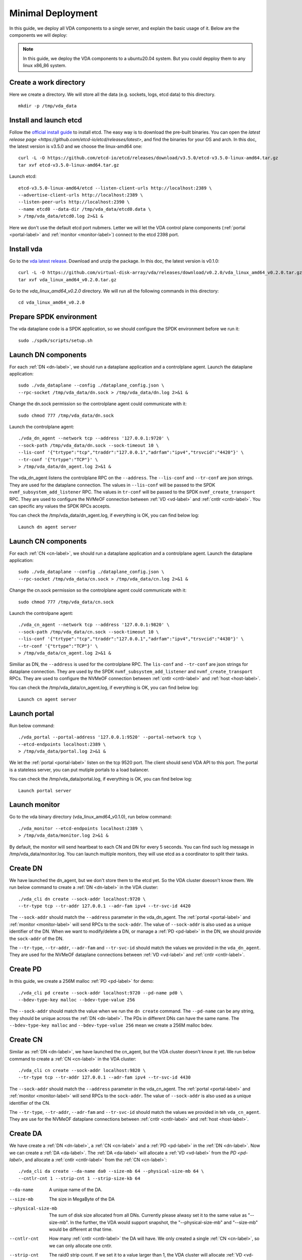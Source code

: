 .. _minimal-deployment-label:

Minimal Deployment
==================

In this guide, we deploy all VDA components to a single server, and
explain the basic usage of it. Below are the components we will deploy:

.. image:: /images/minimal_deployment.png

.. note:: In this guide, we deploy the VDA components to a ubuntu20.04
   system. But you could depploy them to any linux x86_86 system.



Create a work directory
^^^^^^^^^^^^^^^^^^^^^^^^^
Here we create a directory. We will store all the data (e.g. sockets,
logs, etcd data) to this directory. ::

  mkdir -p /tmp/vda_data

Install and launch etcd
^^^^^^^^^^^^^^^^^^^^^^^
Follow the `official install guide <https://etcd.io/docs/latest/install/>`_
to install etcd. The easy way is to download the pre-built
binaries. You can open the
`latest release page <https://github.com/etcd-io/etcd/releases/latest>`,
and find the binaries for your OS and arch. In this doc, the latest
version is v3.5.0 and we choose the linux-amd64 one::

  curl -L -O https://github.com/etcd-io/etcd/releases/download/v3.5.0/etcd-v3.5.0-linux-amd64.tar.gz
  tar xvf etcd-v3.5.0-linux-amd64.tar.gz

Launch etcd::

  etcd-v3.5.0-linux-amd64/etcd --listen-client-urls http://localhost:2389 \
  --advertise-client-urls http://localhost:2389 \
  --listen-peer-urls http://localhost:2390 \
  --name etcd0 --data-dir /tmp/vda_data/etcd0.data \
  > /tmp/vda_data/etcd0.log 2>&1 &

Here we don't use the default etcd port nubmers. Letter we will let
the VDA control plane components (:ref:`portal <portal-label>` and
:ref:`monitor <monitor-label>`) connect to the etcd 2398 port.

Install vda
^^^^^^^^^^^
Go to the `vda latest release <https://github.com/virtual-disk-array/vda/releases/latest>`_.
Download and unzip the package. In this doc, the latest version is
v0.1.0::

  curl -L -O https://github.com/virtual-disk-array/vda/releases/download/v0.2.0/vda_linux_amd64_v0.2.0.tar.gz
  tar xvf vda_linux_amd64_v0.2.0.tar.gz

Go to the `vda_linux_amd64_v0.2.0` directory. We will run all the
following commands in this directory::

  cd vda_linux_amd64_v0.2.0


Prepare SPDK environment
^^^^^^^^^^^^^^^^^^^^^^^^
The vda dataplane code is a SPDK application, so we should configure
the SPDK environment before we run it::

  sudo ./spdk/scripts/setup.sh


Launch DN components
^^^^^^^^^^^^^^^^^^^^
For each :ref:`DN <dn-label>`, we should run a dataplane application
and a controlplane agent. Launch the dataplane application::

  sudo ./vda_dataplane --config ./dataplane_config.json \
  --rpc-socket /tmp/vda_data/dn.sock > /tmp/vda_data/dn.log 2>&1 &

Change the dn.sock permission so the controlplane agent could
communicate with it::

  sudo chmod 777 /tmp/vda_data/dn.sock

Launch the controlplane agent::

  ./vda_dn_agent --network tcp --address '127.0.0.1:9720' \
  --sock-path /tmp/vda_data/dn.sock --sock-timeout 10 \
  --lis-conf '{"trtype":"tcp","traddr":"127.0.0.1","adrfam":"ipv4","trsvcid":"4420"}' \
  --tr-conf '{"trtype":"TCP"}' \
  > /tmp/vda_data/dn_agent.log 2>&1 &

The vda_dn_agent listens the controlplane RPC on the ``--address``.
The ``--lis-conf`` and ``--tr-conf`` are json strings. They are used
for the dataplane connection. The values in ``--lis-conf`` will be
passed to the SPDK ``nvmf_subsystem_add_listener`` RPC. The values in
``tr-conf`` will be passed to the SPDK ``nvmf_create_transport``
RPC. They are used to configure the NVMeOF connection between :ref:`VD
<vd-label>` and :ref:`cntlr <cntlr-label>`.  You can specific any
values the SPDK RPCs accepts.

You can check the /tmp/vda_data/dn_agent.log, if everything is OK, you
can find below log::

  Launch dn agent server

Launch CN components
^^^^^^^^^^^^^^^^^^^^
For each :ref:`CN <cn-label>`, we should run a dataplane application
and a controlplane agent. Launch the dataplane application::

  sudo ./vda_dataplane --config ./dataplane_config.json \
  --rpc-socket /tmp/vda_data/cn.sock > /tmp/vda_data/cn.log 2>&1 &

Change the cn.sock permission so the controlplane agent could
communicate with it::

  sudo chmod 777 /tmp/vda_data/cn.sock

Launch the controlpane agent::

  ./vda_cn_agent --network tcp --address '127.0.0.1:9820' \
  --sock-path /tmp/vda_data/cn.sock --sock-timeout 10 \
  --lis-conf '{"trtype":"tcp","traddr":"127.0.0.1","adrfam":"ipv4","trsvcid":"4430"}' \
  --tr-conf '{"trtype":"TCP"}' \
  > /tmp/vda_data/cn_agent.log 2>&1 &

Similiar as DN, the ``--address`` is used for the controlplane
RPC. The ``lis-conf`` and ``--tr-conf`` are json strings for dataplane
connection. They are used by the SPDK ``nvmf_subsystem_add_listener``
and ``nvmf_create_transport`` RPCs. They are used to configure the
NVMeOF connection between :ref:`cntlr <cntlr-label>` and :ref:`host
<host-label>`.

You can check the /tmp/vda_data/cn_agent.log, if everything is OK, you
can find below log::

  Launch cn agent server

Launch portal
^^^^^^^^^^^^^
Run below command::

  ./vda_portal --portal-address '127.0.0.1:9520' --portal-network tcp \
  --etcd-endpoints localhost:2389 \
  > /tmp/vda_data/portal.log 2>&1 &

We let the :ref:`portal <portal-label>` listen on the tcp 9520
port. The client should send VDA API to this port. The portal is a
stateless server, you can put mutiple portals to a load balancer.

You can check the /tmp/vda_data/portal.log, if everything is OK, you
can find below log::

  Launch portal server

Launch monitor
^^^^^^^^^^^^^^
Go to the vda binary directory (vda_linux_amd64_v0.1.0), run below command::

  ./vda_monitor --etcd-endpoints localhost:2389 \
  > /tmp/vda_data/monitor.log 2>&1 &

By default, the monitor will send heartbeat to each CN and DN for
every 5 seconds. You can find such log message in
/tmp/vda_data/monitor.log. You can launch multiple monitors, they will
use etcd as a coordinator to split their tasks.

Create DN
^^^^^^^^^
We have launched the dn_agent, but we don't store them to the etcd
yet. So the VDA cluster doeosn't know them. We run below command to
create a :ref:`DN <dn-label>` in the VDA cluster::

  ./vda_cli dn create --sock-addr localhost:9720 \
  --tr-type tcp --tr-addr 127.0.0.1 --adr-fam ipv4 --tr-svc-id 4420

The ``--sock-addr`` should match the ``--address`` parameter in the
vda_dn_agent. The :ref:`portal <portal-label>` and :ref:`monitor <monitor-label>`
will send RPCs to the ``sock-addr``. The value of ``--sock-addr`` is
also used as a unique identifier of the DN. When we want to
modify/delete a DN, or manage a :ref:`PD <pd-label>` in the DN, we
should provide the ``sock-addr`` of the DN.

The ``--tr-type``, ``--tr-addr``, ``--adr-fam`` and ``--tr-svc-id``
should match the values we provided in the ``vda_dn_agent``. They are
used for the NVMeOF dataplane connections between :ref:`VD <vd-label>`
and :ref:`cntlr <cntlr-label>`.

Create PD
^^^^^^^^^
In this guide, we create a 256M malloc :ref:`PD <pd-label>` for demo::

  ./vda_cli pd create --sock-addr localhost:9720 --pd-name pd0 \
  --bdev-type-key malloc --bdev-type-value 256

The ``--sock-addr`` should match the value when we run the ``dn create``
command. The ``--pd-name`` can be any string, they should be unique
across the :ref:`DN <dn-label>`. The PDs in different DNs can have the
same name. The ``--bdev-type-key malloc`` and ``--bdev-type-value 256``
mean we create a 256M malloc bdev.

Create CN
^^^^^^^^^
Similar as :ref:`DN <dn-label>`, we have launched the cn_agent, but
the VDA cluster doesn't know it yet. We run below command to create a
:ref:`CN <cn-label>` in the VDA cluster::

  ./vda_cli cn create --sock-addr localhost:9820 \
  --tr-type tcp --tr-addr 127.0.0.1 --adr-fam ipv4 --tr-svc-id 4430

The ``--sock-addr`` should match the ``--address`` parameter in the
vda_cn_agent. The :ref:`portal <portal-label>` and :ref:`monitor <monitor-label>`
will send RPCs to the ``sock-addr``. The value of ``--sock-addr`` is
also used as a unique identifier of the CN.

The ``--tr-type``, ``--tr-addr``, ``--adr-fam`` and ``--tr-svc-id``
should match the values we provided in teh ``vda_cn_agent``. They are
use for the NVMeOF dataplane connections between :ref:`cntlr <cntlr-label>`
and :ref:`host <host-label>`.

Create DA
^^^^^^^^^
We have create a :ref:`DN <dn-label>`, a :ref:`CN <cn-label>` and a
:ref:`PD <pd-label>` in the :ref:`DN <dn-label>`. Now we can create a
:ref:`DA <da-label>`. The :ref:`DA <da-label>` will allocate a
:ref:`VD <vd-label>` from the `PD <pd-label>`, and allocate a
:ref:`cntlr <cntlr-label>` from the :ref:`CN <cn-label>`::

  ./vda_cli da create --da-name da0 --size-mb 64 --physical-size-mb 64 \
  --cntlr-cnt 1 --strip-cnt 1 --strip-size-kb 64

--da-name
  A unique name of the DA.
--size-mb
  The size in MegaByte of the DA
--physical-size-mb
  The sum of disk size allocated from all DNs. Currently please alwasy
  set it to the same value as "--size-mb". In the further, the VDA
  would support snapshot, the "\-\-physical-size-mb" and "\-\-size-mb"
  would be different at that time.
--cntlr-cnt
  How many :ref:`cntlr <cntlr-label>` the DA will have. We only
  created a single :ref:`CN <cn-label>`, so we can only allocate one
  cntlr.
--strip-cnt
  The raid0 strip count. If we set it to a value larger than 1, the
  VDA cluster will allocate :ref:`VD <vd-label>` from multiple
  :ref:`DN <dn-label>`. In our demo, we only have a single DN, so we
  can only set it to 1.
--strip-size-kb
  The strip size of raid0

If everything is OK, we would get below response::

  {
    "reply_info": {
      "req_id": "9cb5476a-04c6-4889-9348-a66a3f262602",
      "reply_msg": "succeed"
    }
  }


Please note: the ``"reply_msg": "succeed"`` means the DA information
has been stored to the etcd cluster. It doesn't mean the DA has been
created successfully. To verify whether the DA has any problem, you
should use the ``da get`` command to get the DA status.

Get DA status
^^^^^^^^^^^^^
Run below command to get the DA status::

  ./vda_cli da get --da-name da0

If everything is OK, we would get below response::

  {
    "reply_info": {
      "req_id": "03d6b8c3-bdb8-48a5-826e-fd7a63f524a6",
      "reply_msg": "succeed"
    },
    "disk_array": {
      "da_id": "69b60fb6d26e4618898e9a5bfc3941a7",
      "da_name": "da0",
      "da_conf": {
        "qos": {},
        "strip_cnt": 1,
        "strip_size_kb": 64
      },
      "cntlr_list": [
        {
          "cntlr_id": "f18e8e72a6c0451b93dcf2cf73836c91",
          "sock_addr": "localhost:9820",
          "is_primary": true,
          "err_info": {
            "timestamp": "2021-06-21 03:35:13.330887351 +0000 UTC"
          }
        }
      ],
      "grp_list": [
        {
          "grp_id": "b1d4adb7af74463b949edf664ea6aee8",
          "size": 67108864,
          "err_info": {
            "timestamp": "2021-06-21 03:35:12.858939088 +0000 UTC"
          },
          "vd_list": [
            {
              "vd_id": "2b37602b47e84e61bddd06133ca3c192",
              "sock_addr": "localhost:9720",
              "pd_name": "pd0",
              "size": 67108864,
              "qos": {},
              "be_err_info": {
                "timestamp": "2021-06-21 03:35:11.15086787 +0000 UTC"
              },
              "fe_err_info": {
                "timestamp": "2021-06-21 03:35:12.786866942 +0000 UTC"
              }
            }
          ]
        }
      ]
    }
  }


The ``cntlr_list`` represent all the :ref:`cntlrs <cntlr-label>` the
DA has. The da0 has only 1 cntlr, which is allcoated from the DN
``localhost:9820`` and it is the primary cntlr. The ``err_info`` only
has a timestamp, which means the error code is 0 (because GRPC omit 0
value). So the cntlr has no problem.

The :ref:`VDs <vd-label>` are aggregated to group. You can find all
groups in the ``grp_list`` field. Here we only have a single group and
a single vd. The ``be_err_info`` indicate the error information on the
:ref:`DN <dn-label>`. The ``fe_err_info`` indicate the error information
on the :ref:`CN <cn-label>`. Similary as the the cntlr ``err_info``
field, if we only find a ``timestamp`` field in them, it means the
error code is 0 (no error).

Create an EXP
^^^^^^^^^^^^^
Run below command to create an :ref:`EXP <exp-label>`::

  ./vda_cli exp create --da-name da0 --exp-name exp0a \
  --initiator-nqn nqn.2016-06.io.spdk:host0

--da-name
  The DA name
--exp-name
  The EXP name, it should be uniqu across the DA
--initiator-nqn
  The nqn of the host. The EXP will only allow this nqn connect to it.

If everything is OK, we would get below response::

  {
    "reply_info": {
      "req_id": "29964426-f30b-4c1a-b3e3-25813e59c7c2",
      "reply_msg": "succeed"
    }
  }

Please note; the ``"reply_msg": "succeed"`` measn the EXP information has
been stored to the etcd cluster. It doesn't mean the EXP has been
created successfully. To verify whether the EXP has any problem, you
should use the ``exp get`` command to get the EXP status.

Get EXP status
^^^^^^^^^^^^^^
Run below command to get the :ref:`EXP <exp-label>` status::

  ./vda_cli exp get --da-name da0 --exp-name exp0a

Below is the result::

  {
    "reply_info": {
      "req_id": "688c9ece-d60d-469d-a1df-5eb385da44c8",
      "reply_msg": "succeed"
    },
    "exporter": {
      "exp_id": "7a6c61442550492ea1f38c617e1864b3",
      "exp_name": "exp0a",
      "initiator_nqn": "nqn.2016-06.io.spdk:host0",
      "target_nqn": "nqn.2016-06.io.vda:exp-da0-exp0a",
      "serial_number": "c5e94c313982b7e362dd",
      "model_number": "VDA_CONTROLLER",
      "exp_info_list": [
        {
          "nvmf_listener": {
            "tr_type": "tcp",
            "adr_fam": "ipv4",
            "tr_addr": "127.0.0.1",
            "tr_svc_id": "4430"
          },
          "err_info": {
            "timestamp": "2021-06-21 04:16:33.986866926 +0000 UTC"
          }
        }
      ]
    }
  }

In the :ref:`DA <da-label>`, each :ref:`cntlr <cntlr-label>` has a EXP
instance. The ``exp_info_list`` lists the EXP status in all the
cntlrs. The ``nvmf_listener`` provide the NVMeOF information. The
:ref:`host <host-label>` can use these information to connect to
it. Similar as DA, if you can only see the ``timestamp`` field in
``err_info``, it means the EXP has no problem.

Connect to the DA/EXP
^^^^^^^^^^^^^^^^^^^^^
Install the nvme-tcp kernel module::

  sudo modprobe nvme-tcp

Install the nvme-cli. E.g. you may run below command in a ubuntu system::

  sudo apt install -y nvme-cli

Connect to the DA/EXP (you can get all the requried parameters from
the ``exp get`` command)::

  sudo nvme connect -t tcp -n nqn.2016-06.io.vda:exp-da0-exp0a -a 127.0.0.1 -s 4430 --hostnqn nqn.2016-06.io.spdk:host0

The disk path would be ``/dev/disk/by-id/nvme-VDA_CONTROLLER_c5e94c313982b7e362dd``.
You can use it as a normal disk on the host, e.g.::

  sudo parted /dev/disk/by-id/nvme-VDA_CONTROLLER_c5e94c313982b7e362dd print

Clean up all resources
^^^^^^^^^^^^^^^^^^^^^^
* Disconnect from the host::

    sudo nvme disconnect -n nqn.2016-06.io.vda:exp-da0-exp0a

* Delete the EXP::

    ./vda_cli exp delete --da-name da0 --exp-name exp0a

* Delete the DA::

    ./vda_cli da delete --da-name da0

* Delete the CN::

    ./vda_cli cn delete --sock-addr localhost:9820

* Delete the PD::

    ./vda_cli pd delete --sock-addr localhost:9720 --pd-name pd0

* Delete the DN::

    ./vda_cli dn delete --sock-addr localhost:9720

* Terminate all the processes::

    killall vda_portal
    killall vda_monitor
    killall vda_dn_agent
    killall vda_cn_agent
    killall etcd
    ./spdk/scripts/rpc.py -s /tmp/vda_data/dn.sock spdk_kill_instance SIGTERM
    ./spdk/scripts/rpc.py -s /tmp/vda_data/cn.sock spdk_kill_instance SIGTERM

* Delete the work directory::

    rm -rf /tmp/vda_data
